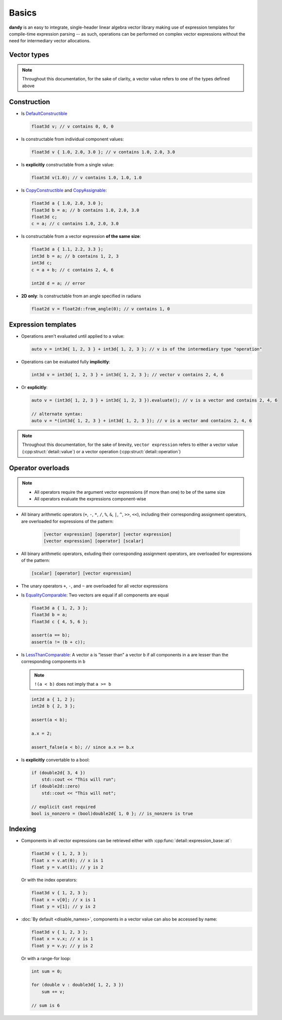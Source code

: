 Basics
======

**dandy** is an easy to integrate, single-header linear algebra vector library making 
use of expression templates for compile-time expression parsing -- as such, 
operations can be performed on complex vector expressions without the need for
intermediary vector allocations.

.. _vector-aliases:

Vector types
------------

.. doxygentypedef:: vector

.. doxygennamespace:: types
    :members:

.. note:: Throughout this documentation, for the sake of clarity, a vector value refers to one of the types defined above

Construction
------------

- Is `DefaultConstructible <https://en.cppreference.com/w/cpp/named_req/DefaultConstructible>`_

  .. code-block:: C

    float3d v; // v contains 0, 0, 0

- Is constructable from individual component values:

  .. code-block:: C

    float3d v { 1.0, 2.0, 3.0 }; // v contains 1.0, 2.0, 3.0

- Is **explicitly** constructable from a single value:
  
  .. code-block:: C

    float3d v(1.0); // v contains 1.0, 1.0, 1.0

- Is `CopyConstructible <https://en.cppreference.com/w/cpp/named_req/CopyConstructible>`_ and `CopyAssignable <https://en.cppreference.com/w/cpp/named_req/CopyAssignable>`_:
  
  .. code-block:: C

    float3d a { 1.0, 2.0, 3.0 };
    float3d b = a; // b contains 1.0, 2.0, 3.0
    float3d c;
    c = a; // c contains 1.0, 2.0, 3.0

- Is constructable from a vector expression **of the same size**:
  
  .. code-block:: C
  
    float3d a { 1.1, 2.2, 3.3 };
    int3d b = a; // b contains 1, 2, 3
    int3d c;
    c = a + b; // c contains 2, 4, 6
    
    int2d d = a; // error

- **2D only**: Is constructable from an angle specified in radians
  
  .. code-block:: C

    float2d v = float2d::from_angle(0); // v contains 1, 0

Expression templates
--------------------

- Operations aren't evaluated until applied to a value:

  .. code-block:: C
  
    auto v = int3d{ 1, 2, 3 } + int3d{ 1, 2, 3 }; // v is of the intermediary type "operation"

- Operations can be evaluated fully **implicitly**:

  .. code-block:: C
    
    int3d v = int3d{ 1, 2, 3 } + int3d{ 1, 2, 3 }; // vector v contains 2, 4, 6

- Or **explicitly**:

  .. code-block:: C

    auto v = (int3d{ 1, 2, 3 } + int3d{ 1, 2, 3 }).evaluate(); // v is a vector and contains 2, 4, 6

    // alternate syntax:
    auto v = *(int3d{ 1, 2, 3 } + int3d{ 1, 2, 3 }); // v is a vector and contains 2, 4, 6

.. note::
    
    Throughout this documentation, for the sake of brevity, ``vector expression`` refers to either a
    vector value (:cpp:struct:`detail::value`) or a vector operation (:cpp:struct:`detail::operation`) 

Operator overloads
------------------

.. note::
    - All operators require the argument vector expressions (if more than one) to be of the same size
    - All operators evaluate the expressions component-wise

- All binary arithmetic operators (``+``, ``-``, ``*``, ``/``, ``%``, ``&``, ``|``, ``^``, ``>>``, ``<<``), including their corresponding assignment operators,
  are overloaded for expressions of the pattern:

    .. code-block:: C

        [vector expression] [operator] [vector expression]
        [vector expression] [operator] [scalar]

- All binary arithmetic operators, exluding their corresponding assignment operators, are overloaded for expressions of the pattern:

  .. code-block:: C
  
      [scalar] [operator] [vector expression]

- The unary operators ``+``, ``-``, and ``~`` are overloaded for all vector expressions
- Is `EqualityComparable <https://en.cppreference.com/w/cpp/named_req/EqualityComparable>`_: Two vectors are equal if all components are equal

  .. code-block:: C
  
    float3d a { 1, 2, 3 };
    float3d b = a;
    float3d c { 4, 5, 6 };
    
    assert(a == b);
    assert(a != (b + c));
  
- Is `LessThanComparable <https://en.cppreference.com/w/cpp/named_req/LessThanComparable>`_: A vector ``a`` is "lesser than" a vector ``b`` if
  all components in ``a`` are lesser than the corresponding components in ``b``
  
  .. note:: ``!(a < b)`` does not imply that ``a >= b``

  .. code-block:: C

    int2d a { 1, 2 };
    int2d b { 2, 3 };

    assert(a < b);

    a.x = 2;

    assert_false(a < b); // since a.x >= b.x

- Is **explicitly** convertable to a bool:

  .. code-block:: C
  
    if (double2d{ 3, 4 })
        std::cout << "This will run";
    if (double2d::zero)
        std::cout << "This will not";
        
    // explicit cast required
    bool is_nonzero = (bool)double2d{ 1, 0 }; // is_nonzero is true

Indexing
--------

- Components in all vector expressions can be retrieved either with :cpp:func:`detail::expression_base::at`:

  .. code-block:: C

    float3d v { 1, 2, 3 };
    float x = v.at(0); // x is 1
    float y = v.at(1); // y is 2

  Or with the index operators:

  .. code-block:: C
  
    float3d v { 1, 2, 3 };
    float x = v[0]; // x is 1
    float y = v[1]; // y is 2


- :doc:`By default <disable_names>`, components in a vector value can also be accessed by name:
  
  .. code-block:: C

    float3d v { 1, 2, 3 };
    float x = v.x; // x is 1
    float y = v.y; // y is 2

  Or with a range-for loop:

  .. code-block:: C

    int sum = 0;
  
    for (double v : double3d{ 1, 2, 3 })
        sum += v;

    // sum is 6
